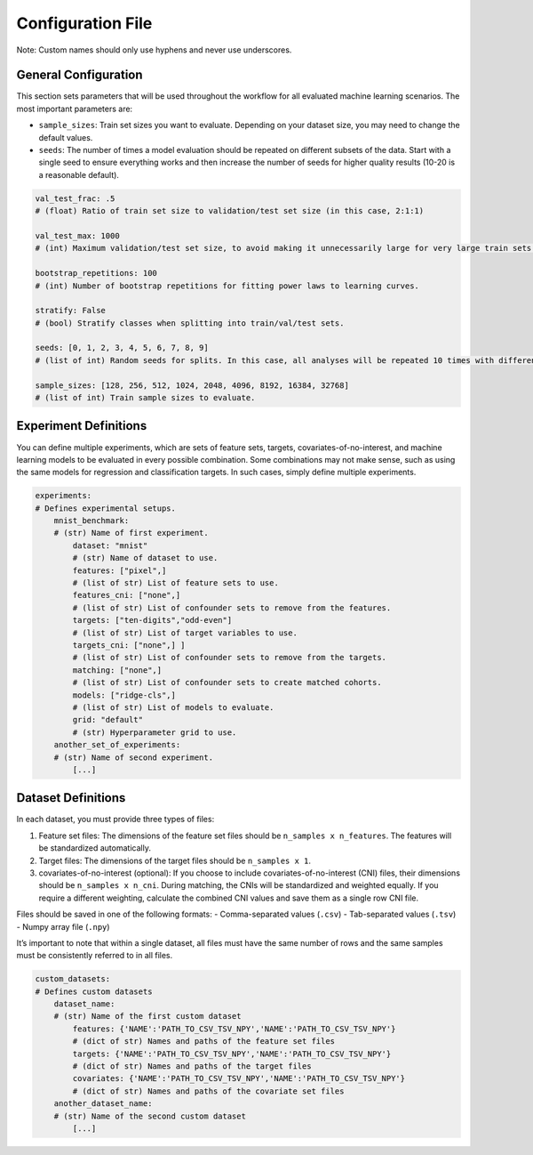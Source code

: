 Configuration File
==================

Note: Custom names should only use hyphens and never use underscores.

General Configuration
---------------------

This section sets parameters that will be used throughout the workflow
for all evaluated machine learning scenarios. The most important
parameters are:

-  ``sample_sizes``: Train set sizes you want to evaluate. Depending on
   your dataset size, you may need to change the default values.
-  ``seeds``: The number of times a model evaluation should be repeated
   on different subsets of the data. Start with a single seed to ensure
   everything works and then increase the number of seeds for higher
   quality results (10-20 is a reasonable default).

.. code:: yaml

   val_test_frac: .5
   # (float) Ratio of train set size to validation/test set size (in this case, 2:1:1)

   val_test_max: 1000
   # (int) Maximum validation/test set size, to avoid making it unnecessarily large for very large train sets.

   bootstrap_repetitions: 100
   # (int) Number of bootstrap repetitions for fitting power laws to learning curves.

   stratify: False
   # (bool) Stratify classes when splitting into train/val/test sets.

   seeds: [0, 1, 2, 3, 4, 5, 6, 7, 8, 9]
   # (list of int) Random seeds for splits. In this case, all analyses will be repeated 10 times with different (Monte Carlo) train/val/test splits.

   sample_sizes: [128, 256, 512, 1024, 2048, 4096, 8192, 16384, 32768]
   # (list of int) Train sample sizes to evaluate.

Experiment Definitions
----------------------

You can define multiple experiments, which are sets of feature sets,
targets, covariates-of-no-interest, and machine learning models to be
evaluated in every possible combination. Some combinations may not make
sense, such as using the same models for regression and classification
targets. In such cases, simply define multiple experiments.

.. code:: yaml

   experiments:
   # Defines experimental setups.
       mnist_benchmark:
       # (str) Name of first experiment.
           dataset: "mnist"
           # (str) Name of dataset to use.
           features: ["pixel",]
           # (list of str) List of feature sets to use.
           features_cni: ["none",]
           # (list of str) List of confounder sets to remove from the features.
           targets: ["ten-digits","odd-even"]
           # (list of str) List of target variables to use.
           targets_cni: ["none",] ]
           # (list of str) List of confounder sets to remove from the targets.
           matching: ["none",]
           # (list of str) List of confounder sets to create matched cohorts.
           models: ["ridge-cls",]
           # (list of str) List of models to evaluate.
           grid: "default"
           # (str) Hyperparameter grid to use.  
       another_set_of_experiments:
       # (str) Name of second experiment.
           [...]

Dataset Definitions
-------------------

In each dataset, you must provide three types of files:

1. Feature set files: The dimensions of the feature set files should be
   ``n_samples x n_features``. The features will be standardized
   automatically.
2. Target files: The dimensions of the target files should be
   ``n_samples x 1``.
3. covariates-of-no-interest (optional): If you choose to include
   covariates-of-no-interest (CNI) files, their dimensions should be
   ``n_samples x n_cni``. During matching, the CNIs will be standardized
   and weighted equally. If you require a different weighting, calculate
   the combined CNI values and save them as a single row CNI file.

Files should be saved in one of the following formats: - Comma-separated
values (``.csv``) - Tab-separated values (``.tsv``) - Numpy array file
(``.npy``)

It’s important to note that within a single dataset, all files must have
the same number of rows and the same samples must be consistently
referred to in all files.

.. code:: yaml

   custom_datasets:
   # Defines custom datasets
       dataset_name:
       # (str) Name of the first custom dataset
           features: {'NAME':'PATH_TO_CSV_TSV_NPY','NAME':'PATH_TO_CSV_TSV_NPY'}
           # (dict of str) Names and paths of the feature set files
           targets: {'NAME':'PATH_TO_CSV_TSV_NPY','NAME':'PATH_TO_CSV_TSV_NPY'}
           # (dict of str) Names and paths of the target files
           covariates: {'NAME':'PATH_TO_CSV_TSV_NPY','NAME':'PATH_TO_CSV_TSV_NPY'}
           # (dict of str) Names and paths of the covariate set files
       another_dataset_name:
       # (str) Name of the second custom dataset
           [...]

